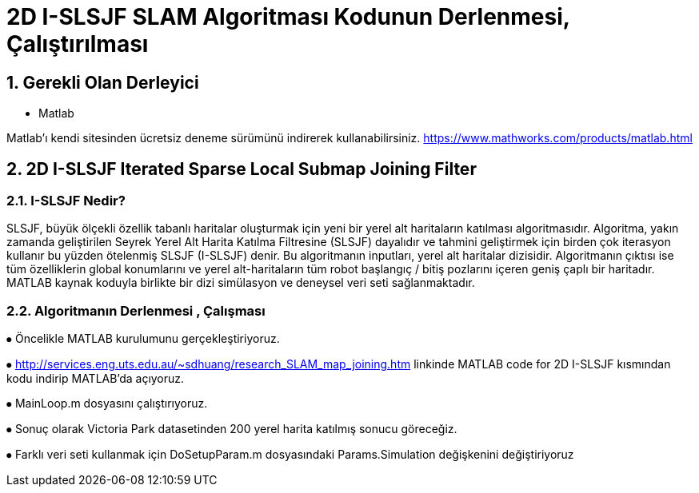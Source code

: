 = 2D I-SLSJF SLAM Algoritması Kodunun Derlenmesi, Çalıştırılması 

== 1. Gerekli Olan Derleyici

- Matlab

Matlab'ı kendi sitesinden ücretsiz deneme sürümünü indirerek kullanabilirsiniz. https://www.mathworks.com/products/matlab.html 

== 2. 2D I-SLSJF Iterated Sparse Local Submap Joining Filter 

=== 2.1. I-SLSJF Nedir?

SLSJF, büyük ölçekli özellik tabanlı haritalar oluşturmak için yeni bir yerel alt haritaların katılması algoritmasıdır. Algoritma, yakın zamanda geliştirilen Seyrek Yerel Alt Harita Katılma Filtresine (SLSJF) dayalıdır ve tahmini geliştirmek için birden çok iterasyon kullanır bu yüzden ötelenmiş SLSJF (I-SLSJF) denir. Bu algoritmanın inputları, yerel alt haritalar dizisidir. Algoritmanın çıktısı ise tüm özelliklerin global konumlarını ve yerel alt-haritaların tüm robot başlangıç ​​/ bitiş pozlarını içeren geniş çaplı bir haritadır. MATLAB kaynak koduyla birlikte bir dizi simülasyon ve deneysel veri seti sağlanmaktadır.

=== 2.2. Algoritmanın Derlenmesi , Çalışması

⦁	Öncelikle MATLAB kurulumunu gerçekleştiriyoruz. 

⦁	http://services.eng.uts.edu.au/~sdhuang/research_SLAM_map_joining.htm linkinde MATLAB code for 2D I-SLSJF kısmından kodu indirip MATLAB'da açıyoruz. 

⦁	MainLoop.m dosyasını çalıştırıyoruz. 

⦁	Sonuç olarak Victoria Park datasetinden 200 yerel harita katılmış sonucu göreceğiz. 

⦁	Farklı veri seti kullanmak için DoSetupParam.m dosyasındaki Params.Simulation değişkenini değiştiriyoruz










